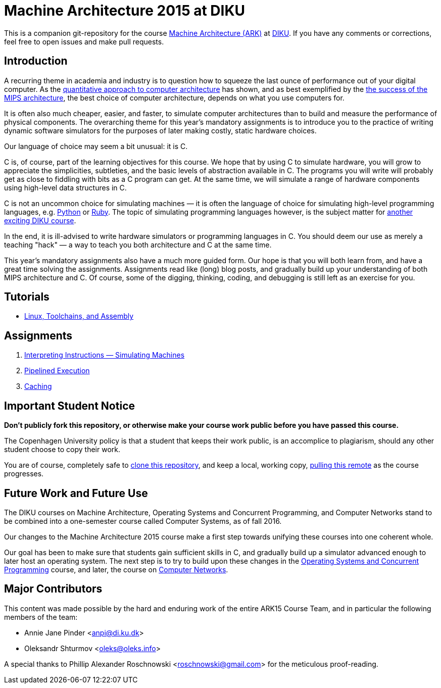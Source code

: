 = Machine Architecture 2015 at DIKU

This is a companion git-repository for the course
http://www.webcitation.org/6a2I3GpLv[Machine Architecture (ARK)] at
http://www.diku.dk[DIKU]. If you have any comments or corrections, feel
free to open issues and make pull requests.

== Introduction

A recurring theme in academia and industry is to question how to squeeze
the last ounce of performance out of your digital computer. As the
http://booksite.elsevier.com/9780123838728/[quantitative approach to
computer architecture] has shown, and as best exemplified by the
https://www.youtube.com/watch?v=3paiCK3dlK0[the success of the MIPS
architecture], the best choice of computer architecture, depends on what
you use computers for.

It is often also much cheaper, easier, and faster, to simulate computer
architectures than to build and measure the performance of physical
components.  The overarching theme for this year's mandatory assignments is
to introduce you to the practice of writing dynamic software simulators for
the purposes of later making costly, static hardware choices.

Our language of choice may seem a bit unusual: it is C.

C is, of course, part of the learning objectives for this course.  We hope that
by using C to simulate hardware, you will grow to appreciate the simplicities,
subtleties, and the basic levels of abstraction available in C. The programs
you will write will probably get as close to fiddling with bits as a C program
can get. At the same time, we will simulate a range of hardware components
using high-level data structures in C.

C is not an uncommon choice for simulating machines — it is often the language
of choice for simulating high-level programming languages, e.g.
https://github.com/python/cpython[Python] or
https://github.com/ruby/ruby[Ruby].  The topic of simulating programming
languages however, is the subject matter for
http://www.webcitation.org/6c4dciEhE[another exciting DIKU course].

In the end, it is ill-advised to write hardware simulators or programming
languages in C. You should deem our use as merely a teaching "hack" — a way to
teach you both architecture and C at the same time.

This year's mandatory assignments also have a much more guided form. Our hope
is that you will both learn from, and have a great time solving the
assignments.  Assignments read like (long) blog posts, and gradually build up
your understanding of both MIPS architecture and C. Of course, some of the
digging, thinking, coding, and debugging is still left as an exercise for you.

== Tutorials

* link:tutorials/linux-toolchains-and-assembly.asciidoc[Linux, Toolchains, and Assembly]

== Assignments

. link:g-assignments/1st/g1.asciidoc[Interpreting Instructions — Simulating Machines]

. link:g-assignments/2nd/g2.asciidoc[Pipelined Execution]

. link:g-assignments/3rd/g3.asciidoc[Caching]

== Important Student Notice

**Don't publicly fork this repository, or otherwise make your course work
public before you have passed this course.**

The Copenhagen University policy is that a student that keeps their work
public, is an accomplice to plagiarism, should any other student choose to copy
their work.

You are of course, completely safe to
https://help.github.com/articles/importing-a-git-repository-using-the-command-line/[clone
this repository], and keep a local, working copy,
https://help.github.com/articles/fetching-a-remote/[pulling this remote] as the
course progresses.

== Future Work and Future Use

The DIKU courses on Machine Architecture, Operating Systems and Concurrent
Programming, and Computer Networks stand to be combined into a one-semester
course called Computer Systems, as of fall 2016.

Our changes to the Machine Architecture 2015 course make a first
step towards unifying these courses into one coherent whole.

Our goal has been to make sure that students gain sufficient skills in C, and
gradually build up a simulator advanced enough to later host an operating
system.  The next step is to try to build upon these changes in the
http://www.webcitation.org/6cUwvZx3v[Operating Systems and Concurrent
Programming] course, and later, the course on
http://www.webcitation.org/6cUx4c6aj[Computer Networks].

== Major Contributors

This content was made possible by the hard and enduring work of the entire
ARK15 Course Team, and in particular the following members of the team:

* Annie Jane Pinder <anpi@di.ku.dk>
* Oleksandr Shturmov <oleks@oleks.info>

A special thanks to Phillip Alexander Roschnowski <roschnowski@gmail.com> for
the meticulous proof-reading.
